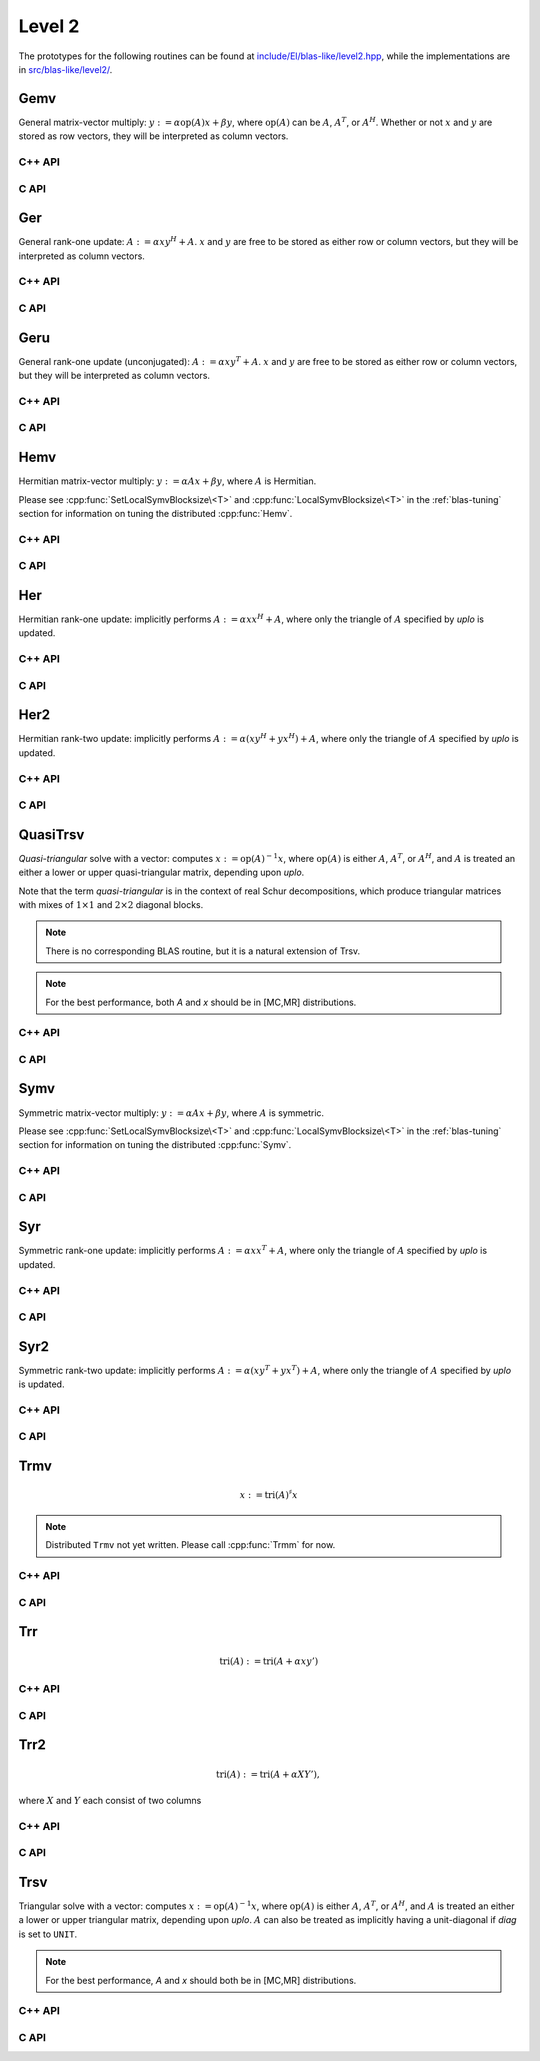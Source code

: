 Level 2
=======

The prototypes for the following routines can be found at          
`include/El/blas-like/level2.hpp <https://github.com/elemental/Elemental/tree/master/include/El/blas-like/level2.hpp>`_, while the
implementations are in `src/blas-like/level2/ <https://github.com/elemental/Elemental/tree/master/src/blas-like/level2>`_.

Gemv
----
General matrix-vector multiply:
:math:`y := \alpha \mbox{op}(A) x + \beta y`,
where :math:`\mbox{op}(A)` can be :math:`A`, :math:`A^T`, or :math:`A^H`.
Whether or not :math:`x` and :math:`y` are stored as row vectors, they will
be interpreted as column vectors.

C++ API
^^^^^^^

.. cpp:function:: void Gemv( Orientation orientation, T alpha, const Matrix<T>& A, const Matrix<T>& x, T beta, Matrix<T>& y )
.. cpp:function:: void Gemv( Orientation orientation, T alpha, const AbstractDistMatrix<T>& A, const AbstractDistMatrix<T>& x, T beta, AbstractDistMatrix<T>& y )

C API
^^^^^

.. c:function:: ElError ElGemv_i( ElOrientation orientation, ElInt alpha, ElConstMatrix_i A, ElConstMatrix_i x, ElInt beta, ElMatrix_i y )
.. c:function:: ElError ElGemv_s( ElOrientation orientation, float alpha, ElConstMatrix_s A, ElConstMatrix_s x, float beta, ElMatrix_s y )
.. c:function:: ElError ElGemv_d( ElOrientation orientation, double alpha, ElConstMatrix_d A, ElConstMatrix_d x, double beta, ElMatrix_d y )
.. c:function:: ElError ElGemv_c( ElOrientation orientation, complex_float alpha, ElConstMatrix_c A, ElConstMatrix_c x, complex_float beta, ElMatrix_c y )
.. c:function:: ElError ElGemv_z( ElOrientation orientation, complex_double alpha, ElConstMatrix_z A, ElConstMatrix_z x, complex_double beta, ElMatrix_z y )
.. c:function:: ElError ElGemvDist_i( ElOrientation orientation, ElInt alpha, ElConstDistMatrix_i A, ElConstDistMatrix_i x, ElInt beta, ElDistMatrix_i y )
.. c:function:: ElError ElGemvDist_s( ElOrientation orientation, float alpha, ElConstDistMatrix_s A, ElConstDistMatrix_s x, float beta, ElDistMatrix_s y )
.. c:function:: ElError ElGemvDist_d( ElOrientation orientation, double alpha, ElConstDistMatrix_d A, ElConstDistMatrix_d x, double beta, ElDistMatrix_d y )
.. c:function:: ElError ElGemvDist_c( ElOrientation orientation, complex_float alpha, ElConstDistMatrix_c A, ElConstDistMatrix_c x, complex_float beta, ElDistMatrix_c y )
.. c:function:: ElError ElGemvDist_z( ElOrientation orientation, complex_double alpha, ElConstDistMatrix_z A, ElConstDistMatrix_z x, complex_double beta, ElDistMatrix_z y )

Ger
---
General rank-one update: :math:`A := \alpha x y^H + A`. :math:`x` and :math:`y`
are free to be stored as either row or column vectors, but they will be 
interpreted as column vectors.

C++ API
^^^^^^^

.. cpp:function:: void Ger( T alpha, const Matrix<T>& x, const Matrix<T>& y, Matrix<T>& A )
.. cpp:function:: void Ger( T alpha, const AbstractDistMatrix<T>& x, const AbstractDistMatrix<T>& y, AbstractDistMatrix<T>& A )

C API
^^^^^

.. c:function:: ElError ElGer_i( ElInt alpha, ElConstMatrix_i x, ElConstMatrix_i y, ElMatrix_i A )
.. c:function:: ElError ElGer_s( float alpha, ElConstMatrix_s x, ElConstMatrix_s y, ElMatrix_s A )
.. c:function:: ElError ElGer_d( double alpha, ElConstMatrix_d x, ElConstMatrix_d y, ElMatrix_d A )
.. c:function:: ElError ElGer_c( complex_float alpha, ElConstMatrix_c x, ElConstMatrix_c y, ElMatrix_c A )
.. c:function:: ElError ElGer_z( complex_double alpha, ElConstMatrix_z x, ElConstMatrix_z y, ElMatrix_z A )
.. c:function:: ElError ElGerDist_i( ElInt alpha, ElConstDistMatrix_i x, ElConstDistMatrix_i y, ElDistMatrix_i A )
.. c:function:: ElError ElGerDist_s( float alpha, ElConstDistMatrix_s x, ElConstDistMatrix_s y, ElDistMatrix_s A )
.. c:function:: ElError ElGerDist_d( double alpha, ElConstDistMatrix_d x, ElConstDistMatrix_d y, ElDistMatrix_d A )
.. c:function:: ElError ElGerDist_c( complex_float alpha, ElConstDistMatrix_c x, ElConstDistMatrix_c y, ElDistMatrix_c A )
.. c:function:: ElError ElGerDist_z( complex_double alpha, ElConstDistMatrix_z x, ElConstDistMatrix_z y, ElDistMatrix_z A )

Geru
----
General rank-one update (unconjugated): :math:`A := \alpha x y^T + A`. :math:`x`
and :math:`y` are free to be stored as either row or column vectors, but they 
will be interpreted as column vectors.

C++ API
^^^^^^^

.. cpp:function:: void Geru( T alpha, const Matrix<T>& x, const Matrix<T>& y, Matrix<T>& A )
.. cpp:function:: void Geru( T alpha, const AbstractDistMatrix<T>& x, const AbstractDistMatrix<T>& y, AbstractDistMatrix<T>& A )

C API
^^^^^

.. c:function:: ElError ElGeru_c( complex_float alpha, ElConstMatrix_c x, ElConstMatrix_c y, ElMatrix_c A )
.. c:function:: ElError ElGeru_z( complex_double alpha, ElConstMatrix_z x, ElConstMatrix_z y, ElMatrix_z A )
.. c:function:: ElError ElGeruDist_c( complex_float alpha, ElConstDistMatrix_c x, ElConstDistMatrix_c y, ElDistMatrix_c A )
.. c:function:: ElError ElGeruDist_z( complex_double alpha, ElConstDistMatrix_z x, ElConstDistMatrix_z y, ElDistMatrix_z A )

Hemv
----
Hermitian matrix-vector multiply: :math:`y := \alpha A x + \beta y`, where 
:math:`A` is Hermitian.

Please see :cpp:func:`SetLocalSymvBlocksize\<T>` and 
:cpp:func:`LocalSymvBlocksize\<T>` in the :ref:`blas-tuning` section for 
information on tuning the distributed :cpp:func:`Hemv`.

C++ API
^^^^^^^

.. cpp:function:: void Hemv( UpperOrLower uplo, T alpha, const Matrix<T>& A, const Matrix<T>& x, T beta, Matrix<T>& y )
.. cpp:function:: void Hemv( UpperOrLower uplo, T alpha, const AbstractDistMatrix<T>& A, const AbstractDistMatrix<T>& x, T beta, AbstractDistMatrix<T>& y )

C API
^^^^^

.. c:function:: ElError ElHemv_c( ElUpperOrLower uplo, complex_float alpha, ElConstMatrix_c A, ElConstMatrix_c x, complex_float beta, ElMatrix_c y )
.. c:function:: ElError ElHemv_z( ElUpperOrLower uplo, complex_double alpha, ElConstMatrix_z A, ElConstMatrix_z x, complex_double beta, ElMatrix_c y )
.. c:function:: ElError ElHemvDist_c( ElUpperOrLower uplo, complex_float alpha, ElConstDistMatrix_c A, ElConstDistMatrix_c x, complex_float beta, ElDistMatrix_c y )
.. c:function:: ElError ElHemvDist_z( ElUpperOrLower uplo, complex_double alpha, ElConstDistMatrix_z A, ElConstDistMatrix_z x, complex_double beta, ElDistMatrix_c y )

Her
---
Hermitian rank-one update: implicitly performs :math:`A := \alpha x x^H + A`, 
where only the triangle of :math:`A` specified by `uplo` is updated.

C++ API
^^^^^^^

.. cpp:function:: void Her( UpperOrLower uplo, T alpha, const Matrix<T>& x, Matrix<T>& A )
.. cpp:function:: void Her( UpperOrLower uplo, T alpha, const AbstractDistMatrix<T>& x, AbstractDistMatrix<T>& A )

C API
^^^^^

.. c:function:: ElError ElHer_c( ElUpperOrLower uplo, complex_float alpha, ElConstMatrix_c x, ElMatrix_c A )
.. c:function:: ElError ElHer_z( ElUpperOrLower uplo, complex_double alpha, ElConstMatrix_z x, ElMatrix_z A )
.. c:function:: ElError ElHerDist_c( ElUpperOrLower uplo, complex_float alpha, ElConstDistMatrix_c x, ElDistMatrix_c A )
.. c:function:: ElError ElHerDist_z( ElUpperOrLower uplo, complex_double alpha, ElConstDistMatrix_z x, ElDistMatrix_z A )

Her2
----
Hermitian rank-two update: implicitly performs 
:math:`A := \alpha ( x y^H + y x^H ) + A`,
where only the triangle of :math:`A` specified by `uplo` is updated.

C++ API
^^^^^^^

.. cpp:function:: void Her2( UpperOrLower uplo, T alpha, const Matrix<T>& x, const Matrix<T>& y, Matrix<T>& A )
.. cpp:function:: void Her2( UpperOrLower uplo, T alpha, const AbstractDistMatrix<T>& x, const AbstractDistMatrix<T>& y, AbstractDistMatrix<T>& A )

C API
^^^^^

.. c:function:: ElError ElHer2_c( ElUpperOrLower uplo, complex_float alpha, ElConstMatrix_c x, ElConstMatrix_c y, ElMatrix_c A )
.. c:function:: ElError ElHer2_z( ElUpperOrLower uplo, complex_double alpha, ElConstMatrix_z x, ElConstMatrix_z y, ElMatrix_z A )
.. c:function:: ElError ElHer2Dist_c( ElUpperOrLower uplo, complex_float alpha, ElConstDistMatrix_c x, ElConstDistMatrix_c y, ElDistMatrix_c A )
.. c:function:: ElError ElHer2Dist_z( ElUpperOrLower uplo, complex_double alpha, ElConstDistMatrix_z x, ElConstDistMatrix_z y, ElDistMatrix_z A )

QuasiTrsv
---------
*Quasi-triangular* solve with a vector: computes
:math:`x := \mbox{op}(A)^{-1} x`, where :math:`\mbox{op}(A)` is either 
:math:`A`, :math:`A^T`, or :math:`A^H`, and :math:`A` is treated an either a 
lower or upper quasi-triangular matrix, depending upon `uplo`.

Note that the term *quasi-triangular* is in the context of real Schur 
decompositions, which produce triangular matrices with mixes of 
:math:`1 \times 1` and :math:`2 \times 2` diagonal blocks.

.. note::

   There is no corresponding BLAS routine, but it is a natural extension of 
   Trsv.

.. note::

   For the best performance, both `A` and `x` should be in [MC,MR] 
   distributions.

C++ API
^^^^^^^

.. cpp:function:: void QuasiTrsv( UpperOrLower uplo, Orientation orientation, const Matrix<F>& A, Matrix<F>& x, bool checkIfSingular=false )
.. cpp:function:: void QuasiTrsv( UpperOrLower uplo, Orientation orientation, const AbstractDistMatrix<F>& A, AbstractDistMatrix<F>& x, bool checkIfSingular=false )

C API
^^^^^

.. c:function:: ElError ElQuasiTrsv_s( ElUpperOrLower uplo, ElOrientation orientation, ElConstMatrix_s A, ElMatrix_s x )
.. c:function:: ElError ElQuasiTrsv_d( ElUpperOrLower uplo, ElOrientation orientation, ElConstMatrix_d A, ElMatrix_d x )
.. c:function:: ElError ElQuasiTrsv_c( ElUpperOrLower uplo, ElOrientation orientation, ElConstMatrix_c A, ElMatrix_c x )
.. c:function:: ElError ElQuasiTrsv_z( ElUpperOrLower uplo, ElOrientation orientation, ElConstMatrix_z A, ElMatrix_z x )
.. c:function:: ElError ElQuasiTrsvDist_s( ElUpperOrLower uplo, ElOrientation orientation, ElConstDistMatrix_s A, ElDistMatrix_s x )
.. c:function:: ElError ElQuasiTrsvDist_d( ElUpperOrLower uplo, ElOrientation orientation, ElConstDistMatrix_d A, ElDistMatrix_d x )
.. c:function:: ElError ElQuasiTrsvDist_c( ElUpperOrLower uplo, ElOrientation orientation, ElConstDistMatrix_c A, ElDistMatrix_c x )
.. c:function:: ElError ElQuasiTrsvDist_z( ElUpperOrLower uplo, ElOrientation orientation, ElConstDistMatrix_z A, ElDistMatrix_z x )


Symv
----
Symmetric matrix-vector multiply: :math:`y := \alpha A x + \beta y`, where 
:math:`A` is symmetric.

Please see :cpp:func:`SetLocalSymvBlocksize\<T>` and 
:cpp:func:`LocalSymvBlocksize\<T>` in the :ref:`blas-tuning` section for 
information on tuning the distributed :cpp:func:`Symv`.

C++ API
^^^^^^^

.. cpp:function:: void Symv( UpperOrLower uplo, T alpha, const Matrix<T>& A, const Matrix<T>& x, T beta, Matrix<T>& y, bool conjugate=false )
.. cpp:function:: void Symv( UpperOrLower uplo, T alpha, const AbstractDistMatrix<T>& A, const AbstractDistMatrix<T>& x, T beta, AbstractDistMatrix<T>& y, bool conjugate=false )

C API
^^^^^

.. c:function:: ElError ElSymv_i( ElUpperOrLower uplo, ElInt alpha, ElConstMatrix_i A, ElConstMatrix_i x, ElInt beta, ElMatrix_i y )
.. c:function:: ElError ElSymv_s( ElUpperOrLower uplo, float alpha, ElConstMatrix_s A, ElConstMatrix_s x, float beta, ElMatrix_s y )
.. c:function:: ElError ElSymv_d( ElUpperOrLower uplo, double alpha, ElConstMatrix_d A, ElConstMatrix_d x, double beta, ElMatrix_d y )
.. c:function:: ElError ElSymv_c( ElUpperOrLower uplo, complex_float alpha, ElConstMatrix_c A, ElConstMatrix_c x, complex_float beta, ElMatrix_c y )
.. c:function:: ElError ElSymv_z( ElUpperOrLower uplo, complex_double alpha, ElConstMatrix_z A, ElConstMatrix_z x, complex_double beta, ElMatrix_z y )
.. c:function:: ElError ElSymvDist_i( ElUpperOrLower uplo, ElInt alpha, ElConstDistMatrix_i A, ElConstDistMatrix_i x, ElInt beta, ElDistMatrix_i y )
.. c:function:: ElError ElSymvDist_s( ElUpperOrLower uplo, float alpha, ElConstDistMatrix_s A, ElConstDistMatrix_s x, float beta, ElDistMatrix_s y )
.. c:function:: ElError ElSymvDist_d( ElUpperOrLower uplo, double alpha, ElConstDistMatrix_d A, ElConstDistMatrix_d x, double beta, ElDistMatrix_d y )
.. c:function:: ElError ElSymvDist_c( ElUpperOrLower uplo, complex_float alpha, ElConstDistMatrix_c A, ElConstDistMatrix_c x, complex_float beta, ElDistMatrix_c y )
.. c:function:: ElError ElSymvDist_z( ElUpperOrLower uplo, complex_double alpha, ElConstDistMatrix_z A, ElConstDistMatrix_z x, complex_double beta, ElDistMatrix_z y )


Syr
---
Symmetric rank-one update: implicitly performs :math:`A := \alpha x x^T + A`, 
where only the triangle of :math:`A` specified by `uplo` is updated.

C++ API
^^^^^^^

.. cpp:function:: void Syr( UpperOrLower uplo, T alpha, const Matrix<T>& x, Matrix<T>& A, bool conjugate=false )
.. cpp:function:: void Syr( UpperOrLower uplo, T alpha, const AbstractDistMatrix<T>& x, AbstractDistMatrix<T>& A, bool conjugate=false )

C API
^^^^^

.. c:function:: ElError ElSyr_i( ElUpperOrLower uplo, ElInt alpha, ElConstMatrix_i x, ElMatrix_i A )
.. c:function:: ElError ElSyr_s( ElUpperOrLower uplo, float alpha, ElConstMatrix_s x, ElMatrix_s A )
.. c:function:: ElError ElSyr_d( ElUpperOrLower uplo, double alpha, ElConstMatrix_d x, ElMatrix_d A )
.. c:function:: ElError ElSyr_c( ElUpperOrLower uplo, complex_float alpha, ElConstMatrix_c x, ElMatrix_c A )
.. c:function:: ElError ElSyr_z( ElUpperOrLower uplo, complex_double alpha, ElConstMatrix_z x, ElMatrix_z A )
.. c:function:: ElError ElSyrDist_i( ElUpperOrLower uplo, ElInt alpha, ElConstDistMatrix_i x, ElDistMatrix_i A )
.. c:function:: ElError ElSyrDist_s( ElUpperOrLower uplo, float alpha, ElConstDistMatrix_s x, ElDistMatrix_s A )
.. c:function:: ElError ElSyrDist_d( ElUpperOrLower uplo, double alpha, ElConstDistMatrix_d x, ElDistMatrix_d A )
.. c:function:: ElError ElSyrDist_c( ElUpperOrLower uplo, complex_float alpha, ElConstDistMatrix_c x, ElDistMatrix_c A )
.. c:function:: ElError ElSyrDist_z( ElUpperOrLower uplo, complex_double alpha, ElConstDistMatrix_z x, ElDistMatrix_z A )

Syr2
----
Symmetric rank-two update: implicitly performs 
:math:`A := \alpha ( x y^T + y x^T ) + A`,
where only the triangle of :math:`A` specified by `uplo` is updated.

C++ API
^^^^^^^

.. cpp:function:: void Syr2( UpperOrLower uplo, T alpha, const Matrix<T>& x, const Matrix<T>& y, Matrix<T>& A, bool conjugate=false )
.. cpp:function:: void Syr2( UpperOrLower uplo, T alpha, const AbstractDistMatrix<T>& x, const AbstractDistMatrix<T>& y, AbstractDistMatrix<T>& A, bool conjugate=false )

C API
^^^^^

.. c:function:: ElError ElSyr2_i( ElUpperOrLower uplo, ElInt alpha, ElConstMatrix_i x, ElConstMatrix_i y, ElMatrix_i A )
.. c:function:: ElError ElSyr2_s( ElUpperOrLower uplo, float alpha, ElConstMatrix_s x, ElConstMatrix_s y, ElMatrix_s A )
.. c:function:: ElError ElSyr2_d( ElUpperOrLower uplo, double alpha, ElConstMatrix_d x, ElConstMatrix_d y, ElMatrix_d A )
.. c:function:: ElError ElSyr2_c( ElUpperOrLower uplo, complex_float alpha, ElConstMatrix_c x, ElConstMatrix_c y, ElMatrix_c A )
.. c:function:: ElError ElSyr2_z( ElUpperOrLower uplo, complex_double alpha, ElConstMatrix_z x, ElConstMatrix_z y, ElMatrix_z A )
.. c:function:: ElError ElSyr2Dist_i( ElUpperOrLower uplo, ElInt alpha, ElConstDistMatrix_i x, ElConstDistMatrix_i y, ElDistMatrix_i A )
.. c:function:: ElError ElSyr2Dist_s( ElUpperOrLower uplo, float alpha, ElConstDistMatrix_s x, ElConstDistMatrix_s y, ElDistMatrix_s A )
.. c:function:: ElError ElSyr2Dist_d( ElUpperOrLower uplo, double alpha, ElConstDistMatrix_d x, ElConstDistMatrix_d y, ElDistMatrix_d A )
.. c:function:: ElError ElSyr2Dist_c( ElUpperOrLower uplo, complex_float alpha, ElConstDistMatrix_c x, ElConstDistMatrix_c y, ElDistMatrix_c A )
.. c:function:: ElError ElSyr2Dist_z( ElUpperOrLower uplo, complex_double alpha, ElConstDistMatrix_z x, ElConstDistMatrix_z y, ElDistMatrix_z A )

Trmv
----

.. math::

   x := \text{tri}(A)^\sharp x

.. note::

   Distributed ``Trmv`` not yet written. Please call :cpp:func:`Trmm` for now.

C++ API
^^^^^^^

.. cpp:function:: void Trmv( UpperOrLower uplo, Orientation orientation, UnitOrNonUnit diag, const Matrix<T>& A, Matrix<T>& x )

C API
^^^^^

.. c:function:: ElError ElTrmv_s( ElUpperOrLower uplo, ElOrientation orientation, ElUnitOrNonUnit diag, ElConstMatrix_s A, ElMatrix_s x )
.. c:function:: ElError ElTrmv_d( ElUpperOrLower uplo, ElOrientation orientation, ElUnitOrNonUnit diag, ElConstMatrix_d A, ElMatrix_d x )
.. c:function:: ElError ElTrmv_c( ElUpperOrLower uplo, ElOrientation orientation, ElUnitOrNonUnit diag, ElConstMatrix_c A, ElMatrix_c x )
.. c:function:: ElError ElTrmv_z( ElUpperOrLower uplo, ElOrientation orientation, ElUnitOrNonUnit diag, ElConstMatrix_z A, ElMatrix_z x )

Trr
---

.. math::

   \text{tri}(A) := \text{tri}(A + \alpha x y')

C++ API
^^^^^^^

.. cpp:function:: void Trr( UpperOrLower uplo, T alpha, const Matrix<T>& x, const Matrix<T>& y, Matrix<T>& A, bool conjugate=false )
.. cpp:function:: void Trr( UpperOrLower uplo, T alpha, const AbstractDistMatrix<T>& x, const AbstractDistMatrix<T>& y, AbstractDistMatrix<T>& A, bool conjugate=false )

C API
^^^^^

.. c:function:: ElError ElTrr_i( ElUpperOrLower uplo, ElInt alpha, ElConstMatrix_i x, ElConstMatrix_i y, ElMatrix_i A )
.. c:function:: ElError ElTrr_s( ElUpperOrLower uplo, float alpha, ElConstMatrix_s x, ElConstMatrix_s y, ElMatrix_s A )
.. c:function:: ElError ElTrr_d( ElUpperOrLower uplo, double alpha, ElConstMatrix_d x, ElConstMatrix_d y, ElMatrix_d A )
.. c:function:: ElError ElTrr_c( ElUpperOrLower uplo, complex_float alpha, ElConstMatrix_c x, ElConstMatrix_c y, ElMatrix_c A )
.. c:function:: ElError ElTrr_z( ElUpperOrLower uplo, complex_double alpha, ElConstMatrix_z x, ElConstMatrix_z y, ElMatrix_z A )
.. c:function:: ElError ElTrrDist_i( ElUpperOrLower uplo, ElInt alpha, ElConstDistMatrix_i x, ElConstDistMatrix_i y, ElDistMatrix_i A )
.. c:function:: ElError ElTrrDist_s( ElUpperOrLower uplo, float alpha, ElConstDistMatrix_s x, ElConstDistMatrix_s y, ElDistMatrix_s A )
.. c:function:: ElError ElTrrDist_d( ElUpperOrLower uplo, double alpha, ElConstDistMatrix_d x, ElConstDistMatrix_d y, ElDistMatrix_d A )
.. c:function:: ElError ElTrrDist_c( ElUpperOrLower uplo, complex_float alpha, ElConstDistMatrix_c x, ElConstDistMatrix_c y, ElDistMatrix_c A )
.. c:function:: ElError ElTrrDist_z( ElUpperOrLower uplo, complex_double alpha, ElConstDistMatrix_z x, ElConstDistMatrix_z y, ElDistMatrix_z A )

Trr2
----

.. math::

   \text{tri}(A) := \text{tri}(A + \alpha X Y'),

where :math:`X` and :math:`Y` each consist of two columns

C++ API
^^^^^^^

.. cpp:function:: void Trr2( UpperOrLower uplo, T alpha, const Matrix<T>& X, const Matrix<T>& Y, Matrix<T>& A, bool conjugate=false )
.. cpp:function:: void Trr2( UpperOrLower uplo, T alpha, const AbstractDistMatrix<T>& X, const AbstractDistMatrix<T>& Y, AbstractDistMatrix<T>& A, bool conjugate=false )

C API
^^^^^

.. c:function:: ElError ElTrr2_i( ElUpperOrLower uplo, ElInt alpha, ElConstMatrix_i X, ElConstMatrix_i Y, ElMatrix_i A )
.. c:function:: ElError ElTrr2_s( ElUpperOrLower uplo, float alpha, ElConstMatrix_s X, ElConstMatrix_s Y, ElMatrix_s A )
.. c:function:: ElError ElTrr2_d( ElUpperOrLower uplo, double alpha, ElConstMatrix_d X, ElConstMatrix_d Y, ElMatrix_d A )
.. c:function:: ElError ElTrr2_c( ElUpperOrLower uplo, complex_float alpha, ElConstMatrix_c X, ElConstMatrix_c Y, ElMatrix_c A )
.. c:function:: ElError ElTrr2_z( ElUpperOrLower uplo, complex_double alpha, ElConstMatrix_z X, ElConstMatrix_z Y, ElMatrix_z A )
.. c:function:: ElError ElTrr2Dist_i( ElUpperOrLower uplo, ElInt alpha, ElConstDistMatrix_i X, ElConstDistMatrix_i Y, ElDistMatrix_i A )
.. c:function:: ElError ElTrr2Dist_s( ElUpperOrLower uplo, float alpha, ElConstDistMatrix_s X, ElConstDistMatrix_s Y, ElDistMatrix_s A )
.. c:function:: ElError ElTrr2Dist_d( ElUpperOrLower uplo, double alpha, ElConstDistMatrix_d X, ElConstDistMatrix_d Y, ElDistMatrix_d A )
.. c:function:: ElError ElTrr2Dist_c( ElUpperOrLower uplo, complex_float alpha, ElConstDistMatrix_c X, ElConstDistMatrix_c Y, ElDistMatrix_c A )
.. c:function:: ElError ElTrr2Dist_z( ElUpperOrLower uplo, complex_double alpha, ElConstDistMatrix_z X, ElConstDistMatrix_z Y, ElDistMatrix_z A )

Trsv
----
Triangular solve with a vector: computes
:math:`x := \mbox{op}(A)^{-1} x`, where :math:`\mbox{op}(A)` is either 
:math:`A`, :math:`A^T`, or :math:`A^H`, and :math:`A` is treated an either a 
lower or upper triangular matrix, depending upon `uplo`. :math:`A` can also be 
treated as implicitly having a unit-diagonal if `diag` is set to ``UNIT``.

.. note::

   For the best performance, `A` and `x` should both be in [MC,MR] 
   distributions.

C++ API
^^^^^^^

.. cpp:function:: void Trsv( UpperOrLower uplo, Orientation orientation, UnitOrNonUnit diag, const Matrix<F>& A, Matrix<F>& x )
.. cpp:function:: void Trsv( UpperOrLower uplo, Orientation orientation, UnitOrNonUnit diag, const AbstractDistMatrix<F>& A, AbstractDistMatrix<F>& x )

C API
^^^^^

.. c:function:: ElError ElTrsv_s( ElUpperOrLower uplo, ElOrientation orientation, ElUnitOrNonUnit diag, ElConstMatrix_s A, ElMatrix_s x )
.. c:function:: ElError ElTrsv_d( ElUpperOrLower uplo, ElOrientation orientation, ElUnitOrNonUnit diag, ElConstMatrix_d A, ElMatrix_d x )
.. c:function:: ElError ElTrsv_c( ElUpperOrLower uplo, ElOrientation orientation, ElUnitOrNonUnit diag, ElConstMatrix_c A, ElMatrix_c x )
.. c:function:: ElError ElTrsv_z( ElUpperOrLower uplo, ElOrientation orientation, ElUnitOrNonUnit diag, ElConstMatrix_z A, ElMatrix_z x )
.. c:function:: ElError ElTrsvDist_s( ElUpperOrLower uplo, ElOrientation orientation, ElUnitOrNonUnit diag, ElConstDistMatrix_s A, ElDistMatrix_s x )
.. c:function:: ElError ElTrsvDist_d( ElUpperOrLower uplo, ElOrientation orientation, ElUnitOrNonUnit diag, ElConstDistMatrix_d A, ElDistMatrix_d x )
.. c:function:: ElError ElTrsvDist_c( ElUpperOrLower uplo, ElOrientation orientation, ElUnitOrNonUnit diag, ElConstDistMatrix_c A, ElDistMatrix_c x )
.. c:function:: ElError ElTrsvDist_z( ElUpperOrLower uplo, ElOrientation orientation, ElUnitOrNonUnit diag, ElConstDistMatrix_z A, ElDistMatrix_z x )
